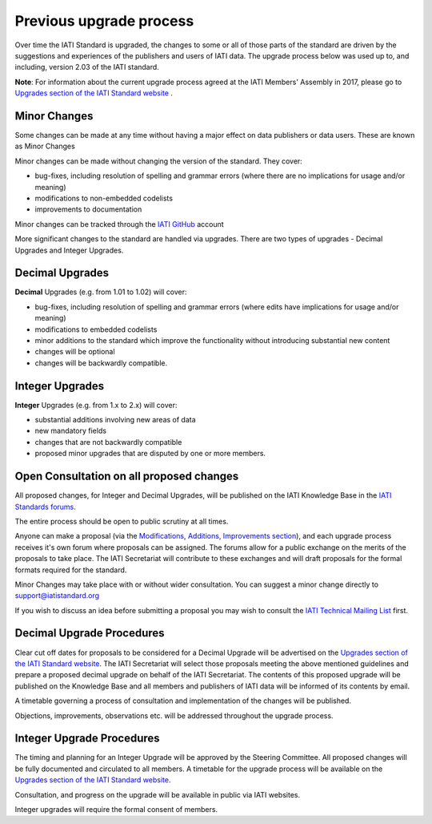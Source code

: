 Previous upgrade process
========================

Over time the IATI Standard is upgraded, the changes to some or all of those parts of the standard are driven by the suggestions and experiences of the publishers and users of IATI data. The upgrade process below was used up to, and including, version 2.03 of the IATI standard.

**Note**: For information about the current upgrade process agreed at the IATI Members' Assembly in 2017, please go to `Upgrades section of the IATI Standard website <http://iatistandard.org/upgrades>`__ .


Minor Changes
~~~~~~~~~~~~~

Some changes can be made at any time without having a major effect on data publishers or data users. These are known as Minor Changes

Minor changes can be made without changing the version of the standard. They cover:

-  bug-fixes, including resolution of spelling and grammar errors (where there are no implications for usage and/or meaning)

-  modifications to non-embedded codelists

-  improvements to documentation

Minor changes can be tracked through the `IATI GitHub <https://github.com/IATI>`__ account

More significant changes to the standard are handled via upgrades. There are two types of upgrades - Decimal Upgrades and Integer Upgrades.

Decimal Upgrades
~~~~~~~~~~~~~~~~

**Decimal** Upgrades (e.g. from 1.01 to 1.02) will cover:

-  bug-fixes, including resolution of spelling and grammar errors (where edits have implications for usage and/or meaning)

-  modifications to embedded codelists

-  minor additions to the standard which improve the functionality without introducing substantial new content

-  changes will be optional

-  changes will be backwardly compatible.

Integer Upgrades
~~~~~~~~~~~~~~~~

**Integer** Upgrades (e.g. from 1.x to 2.x) will cover:

-  substantial additions involving new areas of data

-  new mandatory fields

-  changes that are not backwardly compatible

-  proposed minor upgrades that are disputed by one or more members.


Open Consultation on all proposed changes
~~~~~~~~~~~~~~~~~~~~~~~~~~~~~~~~~~~~~~~~~

All proposed changes, for Integer and Decimal Upgrades, will be published on the IATI Knowledge Base in the `IATI Standards forums <http://support.iatistandard.org/categories/20001338-The-IATI-Standards>`_.

The entire process should be open to public scrutiny at all times.

Anyone can make a proposal (via the `Modifications, Additions, Improvements section <http://support.iatistandard.org/forums/20020808-modifications-additions-improvements>`_), and each upgrade process receives it's own forum where proposals can be assigned. The forums allow for a public exchange on the merits of the proposals to take place. The IATI Secretariat will contribute to these exchanges and will draft proposals for the formal formats required for the standard.

Minor Changes may take place with or without wider consultation. You can suggest a minor change directly to support@iatistandard.org

If you wish to discuss an idea before submitting a proposal you may wish to consult the `IATI Technical Mailing List <http://wiki.iatistandard.org/community/mailing_list>`_ first.


Decimal Upgrade Procedures
~~~~~~~~~~~~~~~~~~~~~~~~~~

Clear cut off dates for proposals to be considered for a Decimal Upgrade will be advertised on the `Upgrades section of the IATI Standard website <http://iatistandard.org/upgrades>`__. The IATI Secretariat will select those proposals meeting the above mentioned guidelines and prepare a proposed decimal upgrade on behalf of the IATI Secretariat. The contents of this proposed upgrade will be published on the Knowledge Base and all members and publishers of IATI data will be informed of its contents by email.

A timetable governing a process of consultation and implementation of the changes will be published.

Objections, improvements, observations etc. will be addressed throughout the upgrade process.

Integer Upgrade Procedures
~~~~~~~~~~~~~~~~~~~~~~~~~~

The timing and planning for an Integer Upgrade will be approved by the Steering Committee. All proposed changes will be fully documented and circulated to all members. A timetable for the upgrade process will be available on the `Upgrades section of the IATI Standard website <http://iatistandard.org/upgrades>`__.

Consultation, and progress on the upgrade will be available in public via IATI websites.

Integer upgrades will require the formal consent of members.
